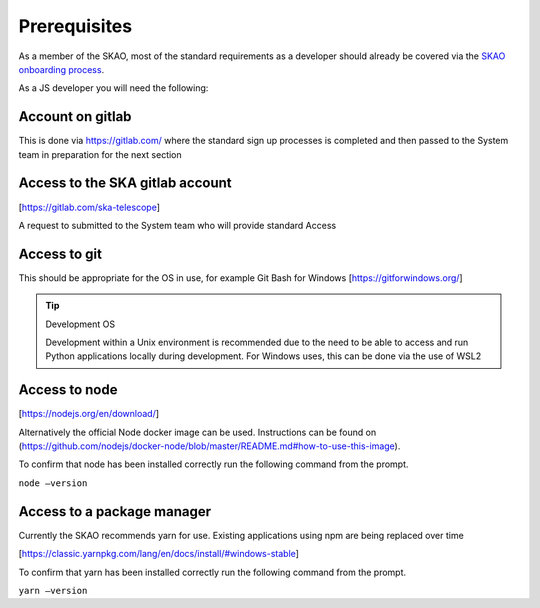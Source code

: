 Prerequisites
=============

As a member of the SKAO, most of the standard requirements as a developer should already be covered via the `SKAO onboarding
process`_.  

.. _`SKAO onboarding process`: https://developer.skao.int/en/latest/getting-started/onboarding.html

As a JS developer you will need the following:

Account on gitlab
-----------------

This is done via https://gitlab.com/ where the standard sign up processes is completed and then passed 
to the System team in preparation for the next section

Access to the SKA gitlab account
--------------------------------

[https://gitlab.com/ska-telescope]

A request to submitted to the System team who will provide standard Access

Access to git 
-------------

This should be appropriate for the OS in use, for example Git Bash for Windows [https://gitforwindows.org/]

.. tip:: Development OS

   Development within a Unix environment is recommended due to the need to be able to access and run 
   Python applications locally during development.  For Windows uses, this can be done via the use of WSL2

Access to node 
--------------

[https://nodejs.org/en/download/]

Alternatively the official Node docker image can be used. Instructions can be found on 
(https://github.com/nodejs/docker-node/blob/master/README.md#how-to-use-this-image).

To confirm that node has been installed correctly run the following command from the prompt.

``node –version``

Access to a package manager
---------------------------

Currently the SKAO recommends yarn for use.  Existing applications using npm are being replaced over time

[https://classic.yarnpkg.com/lang/en/docs/install/#windows-stable]

To confirm that yarn has been installed correctly run the following command from the prompt.

``yarn –version``